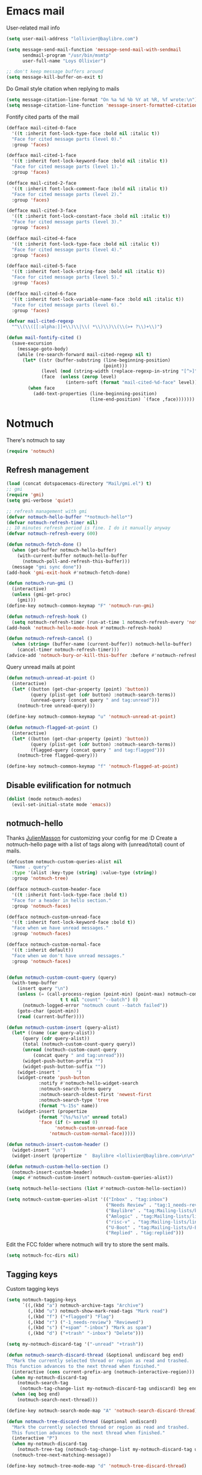 * Emacs mail
User-related mail info
#+BEGIN_SRC emacs-lisp
  (setq user-mail-address "lollivier@baylibre.com")

  (setq message-send-mail-function 'message-send-mail-with-sendmail
        sendmail-program "/usr/bin/msmtp"
        user-full-name "Loys Ollivier")

  ;; don't keep message buffers around
  (setq message-kill-buffer-on-exit t)
#+END_SRC

Do Gmail style citation when replying to mails
#+BEGIN_SRC emacs-lisp
  (setq message-citation-line-format "On %a %d %b %Y at %R, %f wrote:\n")
  (setq message-citation-line-function 'message-insert-formatted-citation-line)
#+END_SRC

Fontify cited parts of the mail
#+begin_src emacs-lisp
  (defface mail-cited-0-face
    '((t :inherit font-lock-type-face :bold nil :italic t))
    "Face for cited message parts (level 0)."
    :group 'faces)

  (defface mail-cited-1-face
    '((t :inherit font-lock-keyword-face :bold nil :italic t))
    "Face for cited message parts (level 1)."
    :group 'faces)

  (defface mail-cited-2-face
    '((t :inherit font-lock-comment-face :bold nil :italic t))
    "Face for cited message parts (level 2)."
    :group 'faces)

  (defface mail-cited-3-face
    '((t :inherit font-lock-constant-face :bold nil :italic t))
    "Face for cited message parts (level 3)."
    :group 'faces)

  (defface mail-cited-4-face
    '((t :inherit font-lock-type-face :bold nil :italic t))
    "Face for cited message parts (level 4)."
    :group 'faces)

  (defface mail-cited-5-face
    '((t :inherit font-lock-string-face :bold nil :italic t))
    "Face for cited message parts (level 5)."
    :group 'faces)

  (defface mail-cited-6-face
    '((t :inherit font-lock-variable-name-face :bold nil :italic t))
    "Face for cited message parts (level 6)."
    :group 'faces)

  (defvar mail-cited-regexp
    "^\\(\\([[:alpha:]]+\\)\\|\\( *\\)\\)\\(\\(>+ ?\\)+\\)")

  (defun mail-fontify-cited ()
    (save-excursion
      (message-goto-body)
      (while (re-search-forward mail-cited-regexp nil t)
        (let* ((str (buffer-substring (line-beginning-position)
                                      (point)))
               (level (mod (string-width (replace-regexp-in-string "[^>]" "" str)) 7))
               (face  (unless (zerop level)
                        (intern-soft (format "mail-cited-%d-face" level)))))
          (when face
            (add-text-properties (line-beginning-position)
                                 (line-end-position) `(face ,face)))))))
#+end_src
* Notmuch
There's notmuch to say
#+begin_src emacs-lisp
  (require 'notmuch)
#+end_src

** Refresh management
#+begin_src emacs-lisp
  (load (concat dotspacemacs-directory "Mail/gmi.el") t)
  ;; gmi
  (require 'gmi)
  (setq gmi-verbose 'quiet)

  ;; refresh management with gmi
  (defvar notmuch-hello-buffer "*notmuch-hello*")
  (defvar notmuch-refresh-timer nil)
  ;; 10 minutes refresh period is fine. I do it manually anyway
  (defvar notmuch-refresh-every 600)

  (defun notmuch-fetch-done ()
    (when (get-buffer notmuch-hello-buffer)
      (with-current-buffer notmuch-hello-buffer
        (notmuch-poll-and-refresh-this-buffer)))
    (message "gmi sync done"))
  (add-hook 'gmi-exit-hook #'notmuch-fetch-done)

  (defun notmuch-run-gmi ()
    (interactive)
    (unless (gmi-get-proc)
      (gmi)))
  (define-key notmuch-common-keymap "F" 'notmuch-run-gmi)

  (defun notmuch-refresh-hook ()
    (setq notmuch-refresh-timer (run-at-time 1 notmuch-refresh-every 'notmuch-run-gmi)))
  (add-hook 'notmuch-hello-mode-hook #'notmuch-refresh-hook)

  (defun notmuch-refresh-cancel ()
    (when (string= (buffer-name (current-buffer)) notmuch-hello-buffer)
      (cancel-timer notmuch-refresh-timer)))
  (advice-add 'notmuch-bury-or-kill-this-buffer :before #'notmuch-refresh-cancel)
#+end_src

Query unread mails at point
#+begin_src emacs-lisp
  (defun notmuch-unread-at-point ()
    (interactive)
    (let* ((button (get-char-property (point) 'button))
           (query (plist-get (cdr button) :notmuch-search-terms))
           (unread-query (concat query " and tag:unread")))
      (notmuch-tree unread-query)))

  (define-key notmuch-common-keymap "u" 'notmuch-unread-at-point)

  (defun notmuch-flagged-at-point ()
    (interactive)
    (let* ((button (get-char-property (point) 'button))
           (query (plist-get (cdr button) :notmuch-search-terms))
           (flagged-query (concat query " and tag:flagged")))
      (notmuch-tree flagged-query)))

  (define-key notmuch-common-keymap "f" 'notmuch-flagged-at-point)
#+end_src

** Disable evilification for notmuch
#+begin_src emacs-lisp
  (dolist (mode notmuch-modes)
    (evil-set-initial-state mode 'emacs))
#+end_src

** notmuch-hello
Thanks [[https://github.com/JulienMasson/jm-config][JulienMasson]] for customizing your config for me :D
Create a notmuch-hello page with a list of tags along with
(unread/total) count of mails.
#+begin_src emacs-lisp
  (defcustom notmuch-custom-queries-alist nil
    "Name . query"
    :type '(alist :key-type (string) :value-type (string))
    :group 'notmuch-tree)

  (defface notmuch-custom-header-face
    '((t :inherit font-lock-type-face :bold t))
    "Face for a header in hello section."
    :group 'notmuch-faces)

  (defface notmuch-custom-unread-face
    '((t :inherit font-lock-keyword-face :bold t))
    "Face when we have unread messages."
    :group 'notmuch-faces)

  (defface notmuch-custom-normal-face
    '((t :inherit default))
    "Face when we don't have unread messages."
    :group 'notmuch-faces)


  (defun notmuch-custom-count-query (query)
    (with-temp-buffer
      (insert query "\n")
      (unless (= (call-process-region (point-min) (point-max) notmuch-command
                      t t nil "count" "--batch") 0)
        (notmuch-logged-error "notmuch count --batch failed"))
      (goto-char (point-min))
      (read (current-buffer))))

  (defun notmuch-custom-insert (query-alist)
    (let* ((name (car query-alist))
        (query (cdr query-alist))
        (total (notmuch-custom-count-query query))
        (unread (notmuch-custom-count-query
            (concat query " and tag:unread")))
        (widget-push-button-prefix "")
        (widget-push-button-suffix ""))
      (widget-insert "      ")
      (widget-create 'push-button
              :notify #'notmuch-hello-widget-search
              :notmuch-search-terms query
              :notmuch-search-oldest-first 'newest-first
              :notmuch-search-type 'tree
              (format "%-15s" name))
      (widget-insert (propertize
              (format "(%s/%s)\n" unread total)
              'face (if (> unread 0)
                    'notmuch-custom-unread-face
                  'notmuch-custom-normal-face)))))

  (defun notmuch-insert-custom-header ()
    (widget-insert "\n")
    (widget-insert (propertize "  Baylibre <lollivier@baylibre.com>\n\n" 'face 'notmuch-custom-header-face)))

  (defun notmuch-custom-hello-section ()
    (notmuch-insert-custom-header)
    (mapc #'notmuch-custom-insert notmuch-custom-queries-alist))

  (setq notmuch-hello-sections (list #'notmuch-custom-hello-section))

  (setq notmuch-custom-queries-alist '(("Inbox" . "tag:inbox")
                                       ("Needs Review" . "tag:1_needs-review and not tag:trash")
                                       ("Baylibre" . "tag:Mailing-lists/baylibre-upstreaming and not tag:trash")
                                       ("Amlogic" . "tag:Mailing-lists/linux-kernel/Amlogic and not tag:trash")
                                       ("risc-v" . "tag:Mailing-lists/linux-riscv and not tag:trash")
                                       ("U-Boot" . "tag:Mailing-lists/U-Boot and not tag:trash")
                                       ("Replied" . "tag:replied")))
#+end_src

Edit the FCC folder where notmuch will try to store the sent mails.
#+begin_src emacs-lisp
  (setq notmuch-fcc-dirs nil)
#+end_src

** Tagging keys
Custom tagging keys
#+begin_src emacs-lisp
  (setq notmuch-tagging-keys
        `((,(kbd "a") notmuch-archive-tags "Archive")
          (,(kbd "u") notmuch-show-mark-read-tags "Mark read")
          (,(kbd "f") ("+flagged") "Flag")
          (,(kbd "r") ("-1_needs-review") "Reviewed")
          (,(kbd "s") ("+spam" "-inbox") "Mark as spam")
          (,(kbd "d") ("+trash" "-inbox") "Delete")))

  (setq my-notmuch-discard-tag '("-unread" "+trash"))

  (defun notmuch-search-discard-thread (&optional undiscard beg end)
    "Mark the currently selected thread or region as read and trashed.
  This function advances to the next thread when finished."
    (interactive (cons current-prefix-arg (notmuch-interactive-region)))
    (when my-notmuch-discard-tag
      (notmuch-search-tag
       (notmuch-tag-change-list my-notmuch-discard-tag undiscard) beg end))
    (when (eq beg end)
      (notmuch-search-next-thread)))

  (define-key notmuch-search-mode-map "A" 'notmuch-search-discard-thread)

  (defun notmuch-tree-discard-thread (&optional undiscard)
    "Mark the currently selected thread or region as read and trashed.
    This function advances to the next thread when finished."
    (interactive "P")
    (when my-notmuch-discard-tag
      (notmuch-tree-tag (notmuch-tag-change-list my-notmuch-discard-tag undiscard)))
    (notmuch-tree-next-matching-message))

  (define-key notmuch-tree-mode-map "d" 'notmuch-tree-discard-thread)
#+end_src

** Fonts
#+begin_src emacs-lisp
  (face-spec-set
   'notmuch-tree-match-date-face
   '((t (:inherit font-lock-keyword-face)))
   'face-defface-spec)

  (face-spec-set
   'notmuch-tree-match-author-face
   '((t (:inherit font-lock-type-face)))
   'face-defface-spec)

  (face-spec-set
   'notmuch-tree-match-tag-face
   '((t (:inherit font-lock-base-face)))
   'face-defface-spec)

  (face-spec-set
   'message-header-name
   '((t (:inherit font-lock-keyword-face)))
   'face-defface-spec)
  (face-spec-set
   'message-header-to
   '((t (:inherit font-lock-function-name-face)))
   'face-defface-spec)
  (face-spec-set
   'message-header-cc
   '((t (:inherit font-lock-constant-face)))
   'face-defface-spec)
#+end_src

** Reading mails
Fontify cited parts of the mail
#+begin_src emacs-lisp
  (defun apply-mail-fontify-cited (msg depth)
    (mail-fontify-cited))
  (advice-add 'notmuch-show-insert-msg :after #'apply-mail-fontify-cited)
#+end_src

Remove wash citation (collapse of citation lines) from insert text hook
#+begin_src emacs-lisp
  (setq notmuch-show-insert-text/plain-hook (remove 'notmuch-wash-excerpt-citations
  notmuch-show-insert-text/plain-hook))
#+end_src

Viewing diffs: [[https://github.com/JulienMasson/jm-config/blob/master/emacs/my-mail.el#L96][jm-config]]
#+begin_src emacs-lisp
  (defun apply-minimal-diff-face-buffer ()
    (interactive)
    (save-excursion
      (goto-char (point-max))
      (while (re-search-backward "^diff \-\-git" nil t))
      (while (not (eobp))
        (let* ((start (point))
               (end (line-end-position))
               (str (buffer-substring-no-properties start end))
               (inhibit-read-only t))
          (cond ((string-match "^\\(---\\|\\+\\+\\+\\)" str)
                 (add-face-text-property start end 'diff-file-header))
                ((string-match "^@@" str)
                 (add-face-text-property start end 'diff-header))
                ((string-match "^\\+" str)
                 (add-face-text-property start end 'diff-added))
                ((string-match "^\\-" str)
                 (add-face-text-property start end 'diff-removed)))
          (forward-line)))))
  (add-hook 'notmuch-show-hook #'apply-minimal-diff-face-buffer)
#+end_src
